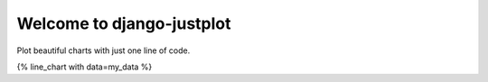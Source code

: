 Welcome to django-justplot
-----------------

Plot beautiful charts with just one line of code.

{% line_chart with data=my_data %}
